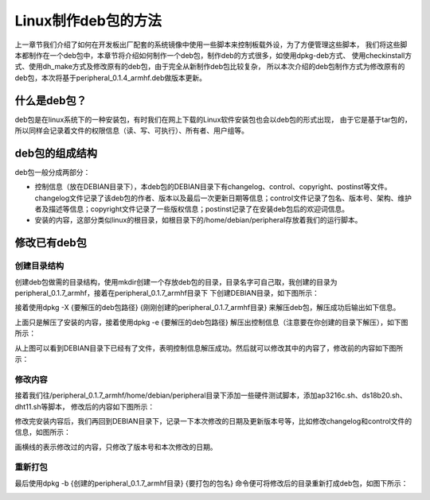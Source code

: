 .. vim: syntax=rst

Linux制作deb包的方法
--------

上一章节我们介绍了如何在开发板出厂配套的系统镜像中使用一些脚本来控制板载外设，为了方便管理这些脚本，
我们将这些脚本都制作在一个deb包中，本章节将介绍如何制作一个deb包，制作deb的方式很多，如使用dpkg-deb方式、
使用checkinstall方式、使用dh_make方式及修改原有的deb包，由于完全从新制作deb包比较复杂，
所以本次介绍的deb包制作方式为修改原有的deb包，本次将基于peripheral_0.1.4_armhf.deb做版本更新。


什么是deb包？
~~~~~~~~~~~~~~~~~~~~~~~~~~~~~~~~~~~~

deb包是在linux系统下的一种安装包，有时我们在网上下载的Linux软件安装包也会以deb包的形式出现，
由于它是基于tar包的，所以同样会记录着文件的权限信息（读、写、可执行）、所有者、用户组等。


deb包的组成结构
~~~~~~~~~~~~~~~~~~~~~~~~~~~~~~~~~~~~

deb包一般分成两部分：

- 控制信息（放在DEBIAN目录下），本deb包的DEBIAN目录下有changelog、control、copyright、postinst等文件。changelog文件记录了该deb包的作者、版本以及最后一次更新日期等信息；control文件记录了包名、版本号、架构、维护者及描述等信息；copyright文件记录了一些版权信息；postinst记录了在安装deb包后的欢迎词信息。
- 安装的内容，这部分类似linux的根目录，如根目录下的/home/debian/peripheral存放着我们的运行脚本。


修改已有deb包
~~~~~~~~~~~~~~~~~~~~~~~~~~~~~~~~~~~~

创建目录结构
^^^^^^^^^^^^^^^^^^^^

创建deb包做需的目录结构，使用mkdir创建一个存放deb包的目录，目录名字可自己取，我创建的目录为peripheral_0.1.7_armhf，接着在peripheral_0.1.7_armhf目录下
下创建DEBIAN目录，如下图所示：

.. image:: media/mk_deb001.PNG
   :align: center
   :alt: 未找到图片01|

接着使用dpkg -X {要解压的deb包路径} {刚刚创建的peripheral_0.1.7_armhf目录} 来解压deb包，解压成功后输出如下信息。

.. image:: media/mk_deb002.PNG
   :align: center
   :alt: 未找到图片02|

上面只是解压了安装的内容，接着使用dpkg -e {要解压的deb包路径} 解压出控制信息（注意要在你创建的目录下解压），如下图所示：

.. image:: media/mk_deb003.PNG
   :align: center
   :alt: 未找到图片03|

从上图可以看到DEBIAN目录下已经有了文件，表明控制信息解压成功。然后就可以修改其中的内容了，修改前的内容如下图所示：

.. image:: media/mk_deb004.PNG
   :align: center
   :alt: 未找到图片04|

修改内容
^^^^^^^^^^^^^^^^^^^^

接着我们往/peripheral_0.1.7_armhf/home/debian/peripheral目录下添加一些硬件测试脚本，添加ap3216c.sh、ds18b20.sh、dht11.sh等脚本，
修改后的内容如下图所示：

.. image:: media/mk_deb005.PNG
   :align: center
   :alt: 未找到图片05|

修改完安装内容后，我们再回到DEBIAN目录下，记录一下本次修改的日期及更新版本号等，比如修改changelog和control文件的信息，如图所示：

.. image:: media/mk_deb006.PNG
   :align: center
   :alt: 未找到图片06|

.. image:: media/mk_deb007.PNG
   :align: center
   :alt: 未找到图片07|

画横线的表示修改过的内容，只修改了版本号和本次修改的日期。

重新打包
^^^^^^^^^^^^^^^^^^^^

最后使用dpkg -b {创建的peripheral_0.1.7_armhf目录} {要打包的包名} 命令便可将修改后的目录重新打成deb包，如图下所示：

.. image:: media/mk_deb008.PNG
   :align: center
   :alt: 未找到图片08|

